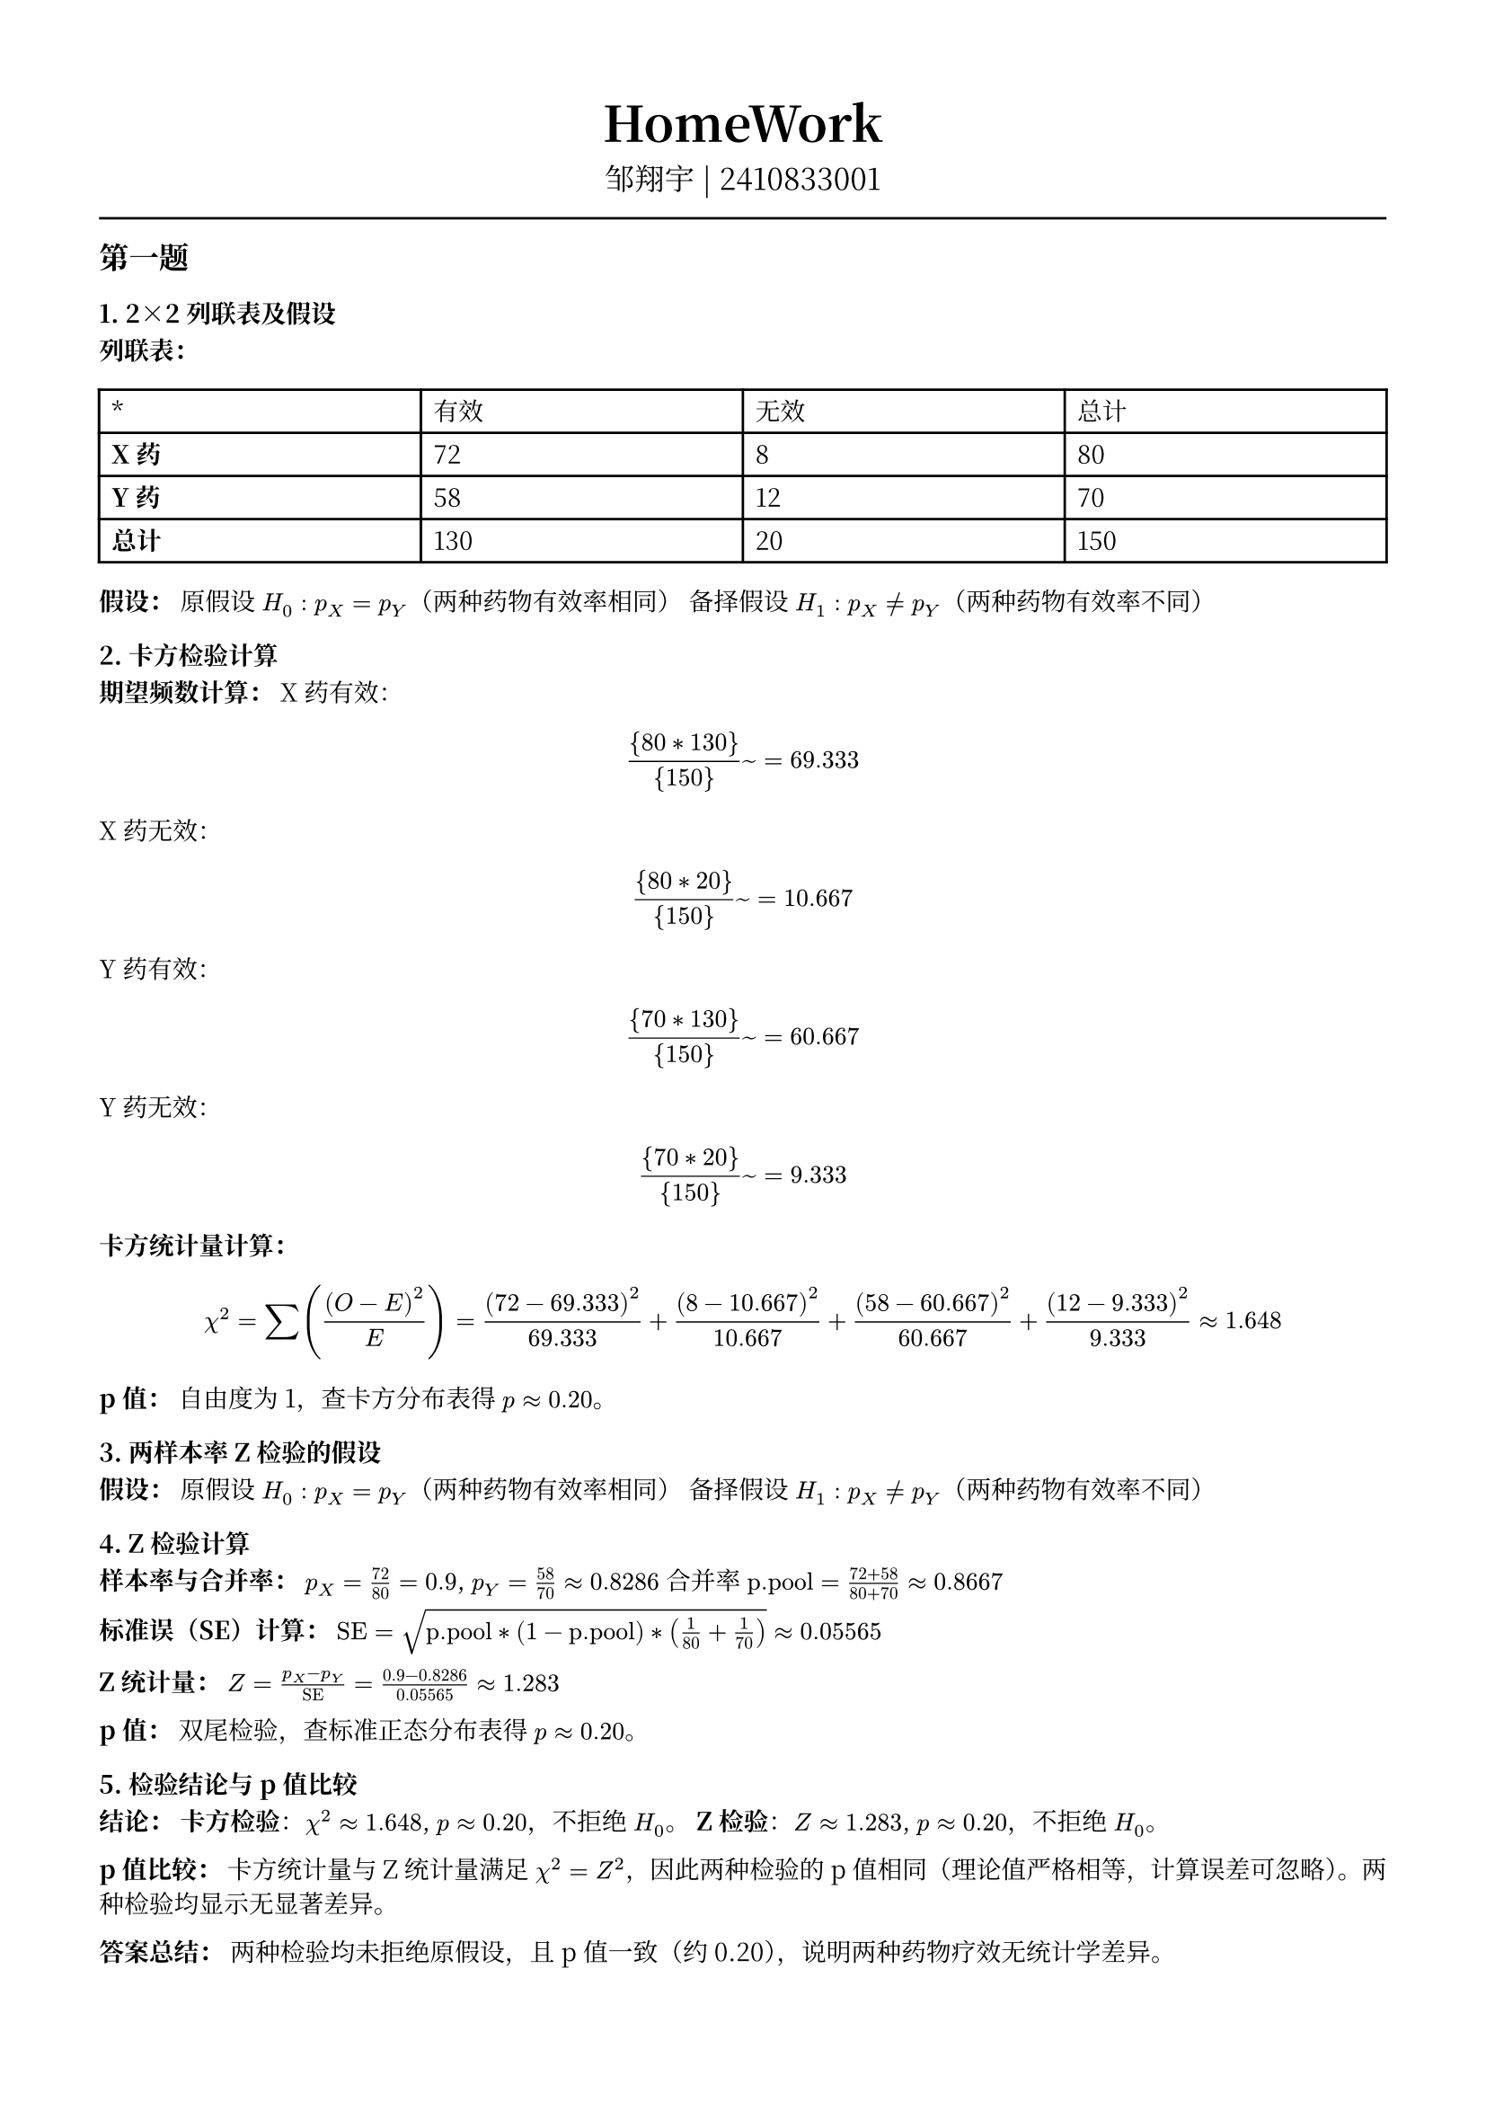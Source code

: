 #set text(font: "Noto Serif CJK SC", size: 10pt)
// #set text(font: "Source Sans Pro", size: 12pt)

// #show heading: set text(font: "Noto Serif CJK SC", size: 12pt)

#show link: underline


// Feel free to change the margin below to best fit your own CV
#set page(margin: (x: 1.4cm, y: 1.5cm))

// For more customizable options, please refer to official reference: https://typst.app/docs/reference/

#set par(justify: true)

#let chiline() = {
  v(-3pt)
  line(length: 100%)
  v(-3pt)
}

// For code
#show raw.where(block: true): block.with(
  fill: luma(240),
  inset: 20pt,
  radius: 4pt,
)

#align(center, text(font: "Noto Serif CJK SC", size: 14pt)[= HomeWork ])
#align(
  center,
  [
    #set text(font: "Noto Serif CJK SC", size: 12pt)
    邹翔宇 | 2410833001
  ],
)
#chiline()

== 第一题

=== 1. 2×2列联表及假设

*列联表：*

#table(
  columns: (1fr, 1fr, 1fr, 1fr),
  [\*], [有效], [无效], [总计],
  [*X药*], [72], [8], [80],
  [*Y药*], [58], [12], [70],
  [*总计*], [130], [20], [150],
)

*假设：*
原假设 $H_0: p_X = p_Y$（两种药物有效率相同）
备择假设 $H_1: p_X != p_Y$（两种药物有效率不同）



=== 2. 卡方检验计算

*期望频数计算：*
X药有效：$ {80 * 130}/{150} ~= 69.333 $
X药无效：$ {80 * 20}/{150} ~= 10.667 $
Y药有效：$ {70 * 130}/{150} ~= 60.667 $
Y药无效：$ {70 * 20}/{150} ~= 9.333 $

*卡方统计量计算：*
$
  chi^2 = sum((O - E)^2 / E) = (72-69.333)^2 / 69.333 + (8-10.667)^2 / 10.667 + (58-60.667)^2 / 60.667 + (12-9.333)^2 / 9.333 approx 1.648
$

*p值：*
自由度为1，查卡方分布表得 $p approx 0.20$。



=== 3. 两样本率Z检验的假设

*假设：*
原假设 $H_0: p_X = p_Y$（两种药物有效率相同）
备择假设 $H_1: p_X != p_Y$（两种药物有效率不同）



=== 4. Z检验计算

*样本率与合并率：*
$p_X = 72 / 80 = 0.9$, $p_Y = 58 / 70 approx 0.8286$
合并率 $text("p.pool") = (72 + 58) / (80 + 70) approx 0.8667$

*标准误（SE）计算：*
$"SE" = sqrt(text("p.pool") * (1 - text("p.pool")) * (1/80 + 1/70)) approx 0.05565$

*Z统计量：*
$Z = (p_X - p_Y) / "SE" = (0.9 - 0.8286) / 0.05565 approx 1.283$

*p值：*
双尾检验，查标准正态分布表得 $p approx 0.20$。



=== 5. 检验结论与p值比较

*结论：*
*卡方检验*：$chi^2 approx 1.648$, $p approx 0.20$，不拒绝 $H_0$。
*Z检验*：$Z approx 1.283$, $p approx 0.20$，不拒绝 $H_0$。

*p值比较：*
卡方统计量与Z统计量满足 $chi^2 = Z^2$，因此两种检验的p值相同（理论值严格相等，计算误差可忽略）。两种检验均显示无显著差异。



*答案总结：*
两种检验均未拒绝原假设，且p值一致（约0.20），说明两种药物疗效无统计学差异。

== 第二题


=== 1. 配对设计中的“一致对”和“不一致对”
*一致对*：两种检测方法结果相同的配对。
*甲法阳性且乙法阳性*：对应左上角格子（20例）。
*甲法阴性且乙法阴性*：对应右下角格子（17例）。

*不一致对*：两种检测方法结果不同的配对。
*甲法阳性但乙法阴性*：对应左下角格子（5例）。
*甲法阴性但乙法阳性*：对应右上角格子（8例）。



=== 2. McNemar检验的假设
*原假设（H₀）*：两种检测方法的阳性率相同（即不一致对中两种情况的概率相等，$ b = c$。
*备择假设（H₁）*：两种检测方法的阳性率不同（即不一致对中两种情况的概率不等，$ b != c $。



=== 3. 计算卡方统计量
*公式（使用连续性校正）*：
$ chi^2 = (abs(b-c)-1)^2 / (b+c) $
$ b = 8 $（乙法阳性但甲法阴性）
$ c = 5 $（甲法阳性但乙法阴性）
$ chi^2 = (abs(8-5)-1)^2 / 13 = (3-1)^2 / 13 = 4 / 13 approx 0.3077 $



=== 4. p值及结论
*自由度*：1（卡方检验自由度）
*p值计算*：查卡方分布表或通过统计软件计算，$ chi^2 = 0.3077 $ 对应 $ p approx 0.579 $。

*判断与解释*：
若显著性水平设为 $ alpha = 0.05 $，则 $ p > 0.05 $，无法拒绝原假设。
*结论*：两种检测方法（甲法和乙法）的阳性率无统计学显著差异。



*答案总结*
1. 一致对为20和17，不一致对为8和5。
2. 原假设为两方法阳性率相同，备择假设为不同。
3. 校正后的卡方统计量为0.3077。
4. $ p approx 0.579 $，不拒绝原假设，说明两种方法诊断结果一致。

== 第三题


=== 1. 原假设和备择假设
*原假设 \( H_0 \)*：年龄段与社交媒体平台的使用偏好无关（独立）。
*备择假设 \( H_1 \)*：年龄段与社交媒体平台的使用偏好存在关联（不独立）。

---

=== 2. 卡方统计量计算
*步骤*：
1. *计算行、列总和及总样本量*：
  行总和：18-25岁（130）、26-35岁（120）、36-45岁（100）。
  列总和：微信（120）、微博（90）、抖音（80）、其他（60）。
  总样本量 $N = 350$。

2. *计算期望频数 $E$*：
  $
    E_(i j) = (text("行总和")_i times text("列总和")_j) / N
  $
  例如：
  18-25岁 & 微信：$E = (130 times 120) / 350 approx 44.571$。
  36-45岁 & 其他：$E = (100 times 60) / 350 approx 17.143$。

3. *计算卡方值*：
  $
    chi^2 = sum ((O - E)^2) / E
  $
  *关键单元格示例*：
  18-25岁 & 其他：$(10 - 22.286)^2 / 22.286 approx 6.773$。
  36-45岁 & 其他：$(30 - 17.143)^2 / 17.143 approx 9.648$。

4. *卡方统计量*：
  $
    chi^2 approx 25.07
  $

---

=== 3. p值计算
*自由度*：$(3-1)(4-1) = 6$。
*查卡方分布表或计算*：当 $chi^2 = 25.07$，自由度为6时，$p approx 0.0003$。

---

=== 4. 结论
*拒绝原假设*（$p < 0.05$）。
*解释*：年龄段与社交媒体平台的使用偏好存在显著关联，不同年龄段人群对平台的偏好有统计学差异。


== 第四题

=== 1. 原假设和备择假设
*原假设 $H_0$*：数据服从泊松分布。
*备择假设 $H_1$*：数据不服从泊松分布。

=== 2. 参数估计和理论频数
*泊松分布的参数 $lambda$ 使用样本均值进行估计*：计算总借出量为240本，总小时数为120小时，因此 $lambda = 240 / 120 = 2$。

*理论频数计算如下（泊松分布概率乘以总小时数120）*：
- $k=0$：$0.1353 times 120 approx 16.24$
- $k=1$：$0.2707 times 120 approx 32.48$
- $k=2$：$0.2707 times 120 approx 32.48$
- $k=3$：$0.1804 times 120 approx 21.65$
- $k >= 4$：$0.1429 times 120 approx 17.15$

=== 3. 卡方统计量和p值
*卡方统计量计算为*：
$
  chi^2 = sum (O_i - E_i)^2 / E_i = (10-16.24)^2 / 16.24 + (20-32.48)^2 / 32.48 + (60-32.48)^2 / 32.48 + (20-21.65)^2 / 21.65 + (10-17.15)^2 / 17.15 approx 33.60
$

*自由度为 $5 - 1 - 1 = 3$*。

*p值接近于0*，远小于显著性水平0.05，因此拒绝原假设。

*结论*：拒绝原假设，数据不服从泊松分布。

=== 最终答案

1. 原假设和备择假设：
  $H_0$：数据服从泊松分布。
  $H_1$：数据不服从泊松分布。

2. 参数估计和理论频数：
  $lambda$ 的估计值为 $"box"(2)$，理论频数依次为16.24、32.48、32.48、21.65、17.15。

3. 卡方统计量和p值：
  卡方统计量为 $"box"(33.60)$，自由度为3，p值接近0。拒绝原假设，数据不服从泊松分布。

== 第五题

=== 1. 原假设和备择假设
*原假设 $H_0$*：果蝇翅型的实际观测比例符合理论比例（正常翅75%，残翅25%）。
*备择假设 $H_1$*：果蝇翅型的实际观测比例不符合理论比例。

---

=== 2. 理论频数与卡方统计量计算
*理论频数*：
- 总样本量 $N = 280 + 90 = 370$
- 正常翅理论频数：$E_(text("正常")) = 370 times 0.75 = 277.5$
- 残翅理论频数：$E_(text("残翅")) = 370 times 0.25 = 92.5$

*卡方统计量*：
$
  chi^2 = sum ((O_i - E_i)^2 / E_i)
$
- 正常翅贡献：
$
  (280 - 277.5)^2 / 277.5 approx (2.5)^2 / 277.5 approx 0.022
$
- 残翅贡献：
$
  (90 - 92.5)^2 / 92.5 approx (-2.5)^2 / 92.5 approx 0.067
$

*总卡方统计量*：
$
  chi^2 approx 0.022 + 0.067 = 0.089
$

---

=== 3. p 值计算
自由度为 $2 - 1 = 1$（两类翅型）。
查卡方分布表或计算 p 值：
- 对于 $chi^2 = 0.089$ 和自由度1，p 值约为 0.764（远大于0.05）。

---

=== 4. 结论
由于 p 值 $0.764 > 0.05$，*不拒绝原假设*。这表明实际观测数据与理论比例（正常翅75%，残翅25%）没有显著差异，支持理论比例的假设。可能的原因是实验数据符合遗传学理论，或者样本量较小导致统计检验力不足。

